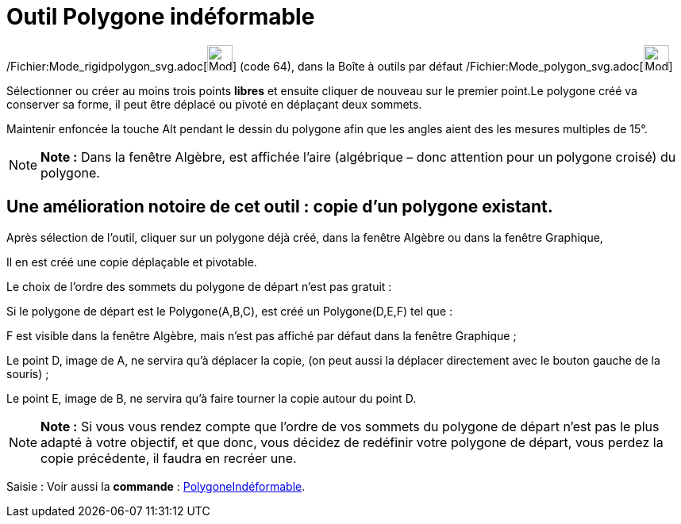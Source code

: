 = Outil Polygone indéformable
:page-en: tools/Rigid_Polygon_Tool
ifdef::env-github[:imagesdir: /fr/modules/ROOT/assets/images]

/Fichier:Mode_rigidpolygon_svg.adoc[image:32px-Mode_rigidpolygon.svg.png[Mode rigidpolygon.svg,width=32,height=32]]
(code 64), dans la Boîte à outils par défaut /Fichier:Mode_polygon_svg.adoc[image:32px-Mode_polygon.svg.png[Mode
polygon.svg,width=32,height=32]]

Sélectionner ou créer au moins trois points *libres* et ensuite cliquer de nouveau sur le premier point.Le polygone créé
va conserver sa forme, il peut être déplacé ou pivoté en déplaçant deux sommets.

Maintenir enfoncée la touche [.kcode]#Alt# pendant le dessin du polygone afin que les angles aient des les mesures
multiples de 15°.

[NOTE]
====

*Note :* Dans la fenêtre Algèbre, est affichée l’aire (algébrique – donc attention pour un polygone croisé) du polygone.

====

== Une amélioration notoire de cet outil : *copie d'un polygone existant*.

Après sélection de l'outil, cliquer sur un polygone déjà créé, dans la fenêtre Algèbre ou dans la fenêtre Graphique,

Il en est créé une copie déplaçable et pivotable.

Le choix de l'ordre des sommets du polygone de départ n'est pas gratuit :

Si le polygone de départ est le Polygone(A,B,C), est créé un Polygone(D,E,F) tel que :

F est visible dans la fenêtre Algèbre, mais n'est pas affiché par défaut dans la fenêtre Graphique ;

Le point D, image de A, ne servira qu'à déplacer la copie, (on peut aussi la déplacer directement avec le bouton gauche
de la souris) ;

Le point E, image de B, ne servira qu'à faire tourner la copie autour du point D.

[NOTE]
====

*Note :* Si vous vous rendez compte que l'ordre de vos sommets du polygone de départ n'est pas le plus adapté à votre
objectif, et que donc, vous décidez de redéfinir votre polygone de départ, vous perdez la copie précédente, il faudra en
recréer une.

====

[.kcode]#Saisie :# Voir aussi la *commande* : xref:/commands/PolygoneIndéformable.adoc[PolygoneIndéformable].
